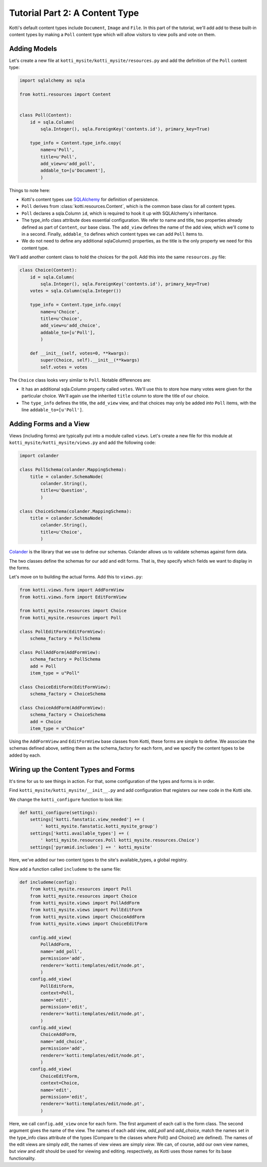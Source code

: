 .. _tut-2:

Tutorial Part 2: A Content Type
===============================

Kotti's default content types include ``Document``, ``Image`` and ``File``.  In
this part of the tutorial, we'll add add to these built-in content types by
making a ``Poll`` content type which will allow visitors to view polls and vote
on them.

Adding Models
-------------

Let's create a new file at ``kotti_mysite/kotti_mysite/resources.py``
and add the definition of the ``Poll`` content type:

.. code-block:: python

  import sqlalchemy as sqla

  from kotti.resources import Content


  class Poll(Content):
      id = sqla.Column(
          sqla.Integer(), sqla.ForeignKey('contents.id'), primary_key=True)

      type_info = Content.type_info.copy(
          name=u'Poll',
          title=u'Poll',
          add_view=u'add_poll',
          addable_to=[u'Document'],
          )

Things to note here:

- Kotti's content types use SQLAlchemy_ for definition of persistence.

- ``Poll`` derives from :class:`kotti.resources.Content`, which is the
  common base class for all content types.

- ``Poll`` declares a sqla.Column ``id``, which is required to hook
  it up with SQLAlchemy's inheritance.

- The type_info class attribute does essential configuration. We
  refer to name and title, two properties already defined as part of
  ``Content``, our base class.  The ``add_view`` defines the name of the add
  view, which we'll come to in a second.  Finally, ``addable_to`` defines which
  content types we can add ``Poll`` items to.

- We do not need to define any additional sqlaColumn() properties, as the title
  is the only property we need for this content type.

We'll add another content class to hold the choices for the poll.  Add
this into the same ``resources.py`` file:

.. code-block:: python

  class Choice(Content):
      id = sqla.Column(
          sqla.Integer(), sqla.ForeignKey('contents.id'), primary_key=True)
      votes = sqla.Column(sqla.Integer())

      type_info = Content.type_info.copy(
          name=u'Choice',
          title=u'Choice',
          add_view=u'add_choice',
          addable_to=[u'Poll'],
          )

      def __init__(self, votes=0, **kwargs):
          super(Choice, self).__init__(**kwargs)
          self.votes = votes

The ``Choice`` class looks very similar to ``Poll``.  Notable
differences are:

- It has an additional sqla.Column property called ``votes``.  We'll use this
  to store how many votes were given for the particular choice.  We'll again
  use the inherited ``title`` column to store the title of our choice.

- The ``type_info`` defines the title, the ``add_view`` view, and that
  choices may only be added *into* ``Poll`` items, with the line
  ``addable_to=[u'Poll']``.

Adding Forms and a View
-----------------------

Views (including forms) are typically put into a module called
``views``.  Let's create a new file for this module at
``kotti_mysite/kotti_mysite/views.py`` and add the following code:

.. code-block:: python

  import colander

  class PollSchema(colander.MappingSchema):
      title = colander.SchemaNode(
          colander.String(),
          title=u'Question',
          )

  class ChoiceSchema(colander.MappingSchema):
      title = colander.SchemaNode(
          colander.String(),
          title=u'Choice',
          )

Colander_ is the library that we use to define our schemas.  Colander
allows us to validate schemas against form data.

The two classes define the schemas for our add and edit forms.  That
is, they specify which fields we want to display in the forms.

Let's move on to building the actual forms.  Add this to ``views.py``:

.. code-block:: python

  from kotti.views.form import AddFormView
  from kotti.views.form import EditFormView

  from kotti_mysite.resources import Choice
  from kotti_mysite.resources import Poll

  class PollEditForm(EditFormView):
      schema_factory = PollSchema

  class PollAddForm(AddFormView):
      schema_factory = PollSchema
      add = Poll
      item_type = u"Poll"

  class ChoiceEditForm(EditFormView):
      schema_factory = ChoiceSchema

  class ChoiceAddForm(AddFormView):
      schema_factory = ChoiceSchema
      add = Choice
      item_type = u"Choice"


Using the ``AddFormView`` and ``EditFormView`` base classes from
Kotti, these forms are simple to define. We associate the schemas
defined above, setting them as the schema_factory for each form,
and we specify the content types to be added by each.

Wiring up the Content Types and Forms
-------------------------------------

It's time for us to see things in action. For that, some configuration
of the types and forms is in order.

Find ``kotti_mysite/kotti_mysite/__init__.py`` and add configuration that
registers our new code in the Kotti site.

We change the ``kotti_configure`` function to look like:

.. code-block:: python

 def kotti_configure(settings):
     settings['kotti.fanstatic.view_needed'] += (
         ' kotti_mysite.fanstatic.kotti_mysite_group')
     settings['kotti.available_types'] += (
         ' kotti_mysite.resources.Poll kotti_mysite.resources.Choice')
     settings['pyramid.includes'] += ' kotti_mysite'

Here, we've added our two content types to the site's available_types, a global
registry.

Now add a function called ``includeme`` to the same file:

.. code-block:: python

  def includeme(config):
      from kotti_mysite.resources import Poll
      from kotti_mysite.resources import Choice
      from kotti_mysite.views import PollAddForm
      from kotti_mysite.views import PollEditForm
      from kotti_mysite.views import ChoiceAddForm
      from kotti_mysite.views import ChoiceEditForm

      config.add_view(
          PollAddForm,
          name='add_poll',
          permission='add',
          renderer='kotti:templates/edit/node.pt',
          )
      config.add_view(
          PollEditForm,
          context=Poll,
          name='edit',
          permission='edit',
          renderer='kotti:templates/edit/node.pt',
          )
      config.add_view(
          ChoiceAddForm,
          name='add_choice',
          permission='add',
          renderer='kotti:templates/edit/node.pt',
          )
      config.add_view(
          ChoiceEditForm,
          context=Choice,
          name='edit',
          permission='edit',
          renderer='kotti:templates/edit/node.pt',
          )

Here, we call ``config.add_view`` once for each form. The first argument
of each call is the form class. The second argument gives the name of the
view. The names of each add view, `add_poll` and `add_choice`, match the
names set in the type_info class attribute of the types (Compare to the
classes where Poll() and Choice() are defined). The names of the edit views
are simply `edit`, the names of view views are simply `view`. We can, of course, add our own view names, but `view` and `edit` should be used for viewing and editing. respectively, as Kotti uses those names for its base functionality.


.. _SQLAlchemy: http://www.sqlalchemy.org/
.. _Colander: http://colander.readthedocs.org/
